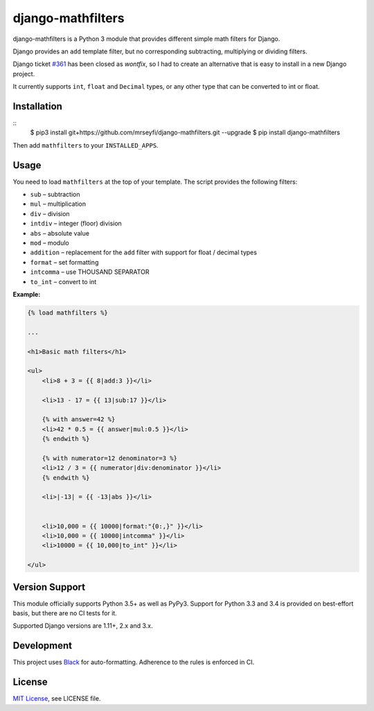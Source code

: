 ##################
django-mathfilters
##################

.. image:: https://github.com/dbrgn/django-mathfilters/workflows/CI/badge.svg
    :alt: Build status
    :target: https://github.com/dbrgn/django-mathfilters/actions?query=branch%3Amaster

.. image:: https://pypip.in/d/django-mathfilters/badge.png
    :alt: PyPI download stats
    :target: https://crate.io/packages/django-mathfilters


django-mathfilters is a Python 3 module that provides different simple math
filters for Django.

Django provides an ``add`` template filter, but no corresponding subtracting,
multiplying or dividing filters.

Django ticket `#361 <https://code.djangoproject.com/ticket/361>`_ has been
closed as *wontfix*, so I had to create an alternative that is easy to install
in a new Django project.

It currently supports ``int``, ``float`` and ``Decimal`` types, or any other
type that can be converted to int or float.


Installation
============

::
    $ pip3 install git+https://github.com/mrseyfi/django-mathfilters.git --upgrade
    $ pip install django-mathfilters

Then add ``mathfilters`` to your ``INSTALLED_APPS``.


Usage
=====

You need to load ``mathfilters`` at the top of your template. The script
provides the following filters:


* ``sub`` – subtraction
* ``mul`` – multiplication
* ``div`` – division
* ``intdiv`` – integer (floor) division
* ``abs`` – absolute value
* ``mod`` – modulo
* ``addition`` – replacement for the ``add`` filter with support for float /
  decimal types
* ``format`` – set formatting
* ``intcomma`` – use THOUSAND SEPARATOR
* ``to_int`` – convert to int



**Example:**

.. sourcecode:: html

    {% load mathfilters %}

    ...

    <h1>Basic math filters</h1>

    <ul>
        <li>8 + 3 = {{ 8|add:3 }}</li>

        <li>13 - 17 = {{ 13|sub:17 }}</li>

        {% with answer=42 %}
        <li>42 * 0.5 = {{ answer|mul:0.5 }}</li>
        {% endwith %}

        {% with numerator=12 denominator=3 %}
        <li>12 / 3 = {{ numerator|div:denominator }}</li>
        {% endwith %}

        <li>|-13| = {{ -13|abs }}</li>


        <li>10,000 = {{ 10000|format:"{0:,}" }}</li>
        <li>10,000 = {{ 10000|intcomma" }}</li>
        <li>10000 = {{ 10,000|to_int" }}</li>

    </ul>


Version Support
===============

This module officially supports Python 3.5+ as well as PyPy3. Support for Python
3.3 and 3.4 is provided on best-effort basis, but there are no CI tests for it.

Supported Django versions are 1.11+, 2.x and 3.x.


Development
===========

This project uses `Black <https://black.readthedocs.io/>`__ for
auto-formatting. Adherence to the rules is enforced in CI.


License
=======

`MIT License <http://www.tldrlegal.com/license/mit-license>`_, see LICENSE file.

